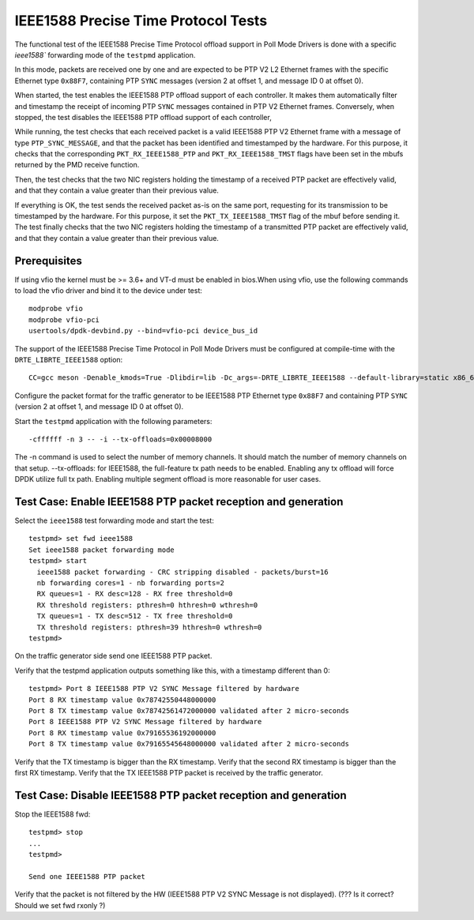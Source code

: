 .. SPDX-License-Identifier: BSD-3-Clause
   Copyright(c) 2016-2017 Intel Corporation

====================================
IEEE1588 Precise Time Protocol Tests
====================================

The functional test of the IEEE1588 Precise Time Protocol offload support
in Poll Mode Drivers is done with a specific `ieee1588`` forwarding mode
of the ``testpmd`` application.

In this mode, packets are received one by one and are expected to be
PTP V2 L2 Ethernet frames with the specific Ethernet type ``0x88F7``,
containing PTP ``SYNC`` messages (version 2 at offset 1, and message ID
0 at offset 0).

When started, the test enables the IEEE1588 PTP offload support of each
controller. It makes them automatically filter and timestamp the receipt
of incoming PTP ``SYNC`` messages contained in PTP V2 Ethernet frames.
Conversely, when stopped, the test disables the IEEE1588 PTP offload support
of each controller,

While running, the test checks that each received packet is a valid IEEE1588
PTP V2 Ethernet frame with a message of type ``PTP_SYNC_MESSAGE``, and that
the packet has been identified and timestamped by the hardware.
For this purpose, it checks that the corresponding ``PKT_RX_IEEE1588_PTP``
and ``PKT_RX_IEEE1588_TMST`` flags have been set in the mbufs returned
by the PMD receive function.

Then, the test checks that the two NIC registers holding the timestamp of a
received PTP packet are effectively valid, and that they contain a value
greater than their previous value.

If everything is OK, the test sends the received packet as-is on the same port,
requesting for its transmission to be timestamped by the hardware.
For this purpose, it set the ``PKT_TX_IEEE1588_TMST`` flag of the mbuf before
sending it.
The test finally checks that the two NIC registers holding the timestamp of
a transmitted PTP packet are effectively valid, and that they contain a value
greater than their previous value.


Prerequisites
=============

If using vfio the kernel must be >= 3.6+ and VT-d must be enabled in bios.When
using vfio, use the following commands to load the vfio driver and bind it
to the device under test::

   modprobe vfio
   modprobe vfio-pci
   usertools/dpdk-devbind.py --bind=vfio-pci device_bus_id

The support of the IEEE1588 Precise Time Protocol in Poll Mode Drivers must
be configured at compile-time with the ``DRTE_LIBRTE_IEEE1588`` option::

   CC=gcc meson -Denable_kmods=True -Dlibdir=lib -Dc_args=-DRTE_LIBRTE_IEEE1588 --default-library=static x86_64-native-linuxapp-gcc

Configure the packet format for the traffic generator to be IEEE1588 PTP
Ethernet type ``0x88F7`` and containing PTP ``SYNC`` (version 2 at offset 1,
and message ID 0 at offset 0).

Start the ``testpmd`` application with the following parameters::

   -cffffff -n 3 -- -i --tx-offloads=0x00008000

The -n command is used to select the number of memory channels. It should match the number of memory channels on that setup.
--tx-offloads: for IEEE1588, the full-feature tx path needs to be enabled. Enabling any tx offload will force DPDK utilize full tx path.
Enabling multiple segment offload is more reasonable for user cases.

Test Case: Enable IEEE1588 PTP packet reception and generation
==============================================================

Select the ``ieee1588`` test forwarding mode and start the test::

   testpmd> set fwd ieee1588
   Set ieee1588 packet forwarding mode
   testpmd> start
     ieee1588 packet forwarding - CRC stripping disabled - packets/burst=16
     nb forwarding cores=1 - nb forwarding ports=2
     RX queues=1 - RX desc=128 - RX free threshold=0
     RX threshold registers: pthresh=0 hthresh=0 wthresh=0
     TX queues=1 - TX desc=512 - TX free threshold=0
     TX threshold registers: pthresh=39 hthresh=0 wthresh=0
   testpmd>

On the traffic generator side send one IEEE1588 PTP packet.

Verify that the testpmd application outputs something like this, with a timestamp
different than 0::

   testpmd> Port 8 IEEE1588 PTP V2 SYNC Message filtered by hardware
   Port 8 RX timestamp value 0x78742550448000000
   Port 8 TX timestamp value 0x78742561472000000 validated after 2 micro-seconds
   Port 8 IEEE1588 PTP V2 SYNC Message filtered by hardware
   Port 8 RX timestamp value 0x79165536192000000
   Port 8 TX timestamp value 0x79165545648000000 validated after 2 micro-seconds


Verify that the TX timestamp is bigger than the RX timestamp.
Verify that the second RX timestamp is bigger than the first RX timestamp.
Verify that the TX IEEE1588 PTP packet is received by the traffic generator.


Test Case: Disable IEEE1588 PTP packet reception and generation
===============================================================

Stop the IEEE1588 fwd::

 testpmd> stop
 ...
 testpmd>

 Send one IEEE1588 PTP packet

Verify that the packet is not filtered by the HW (IEEE1588 PTP V2 SYNC Message
is not displayed).  (??? Is it correct? Should we set fwd rxonly ?)
